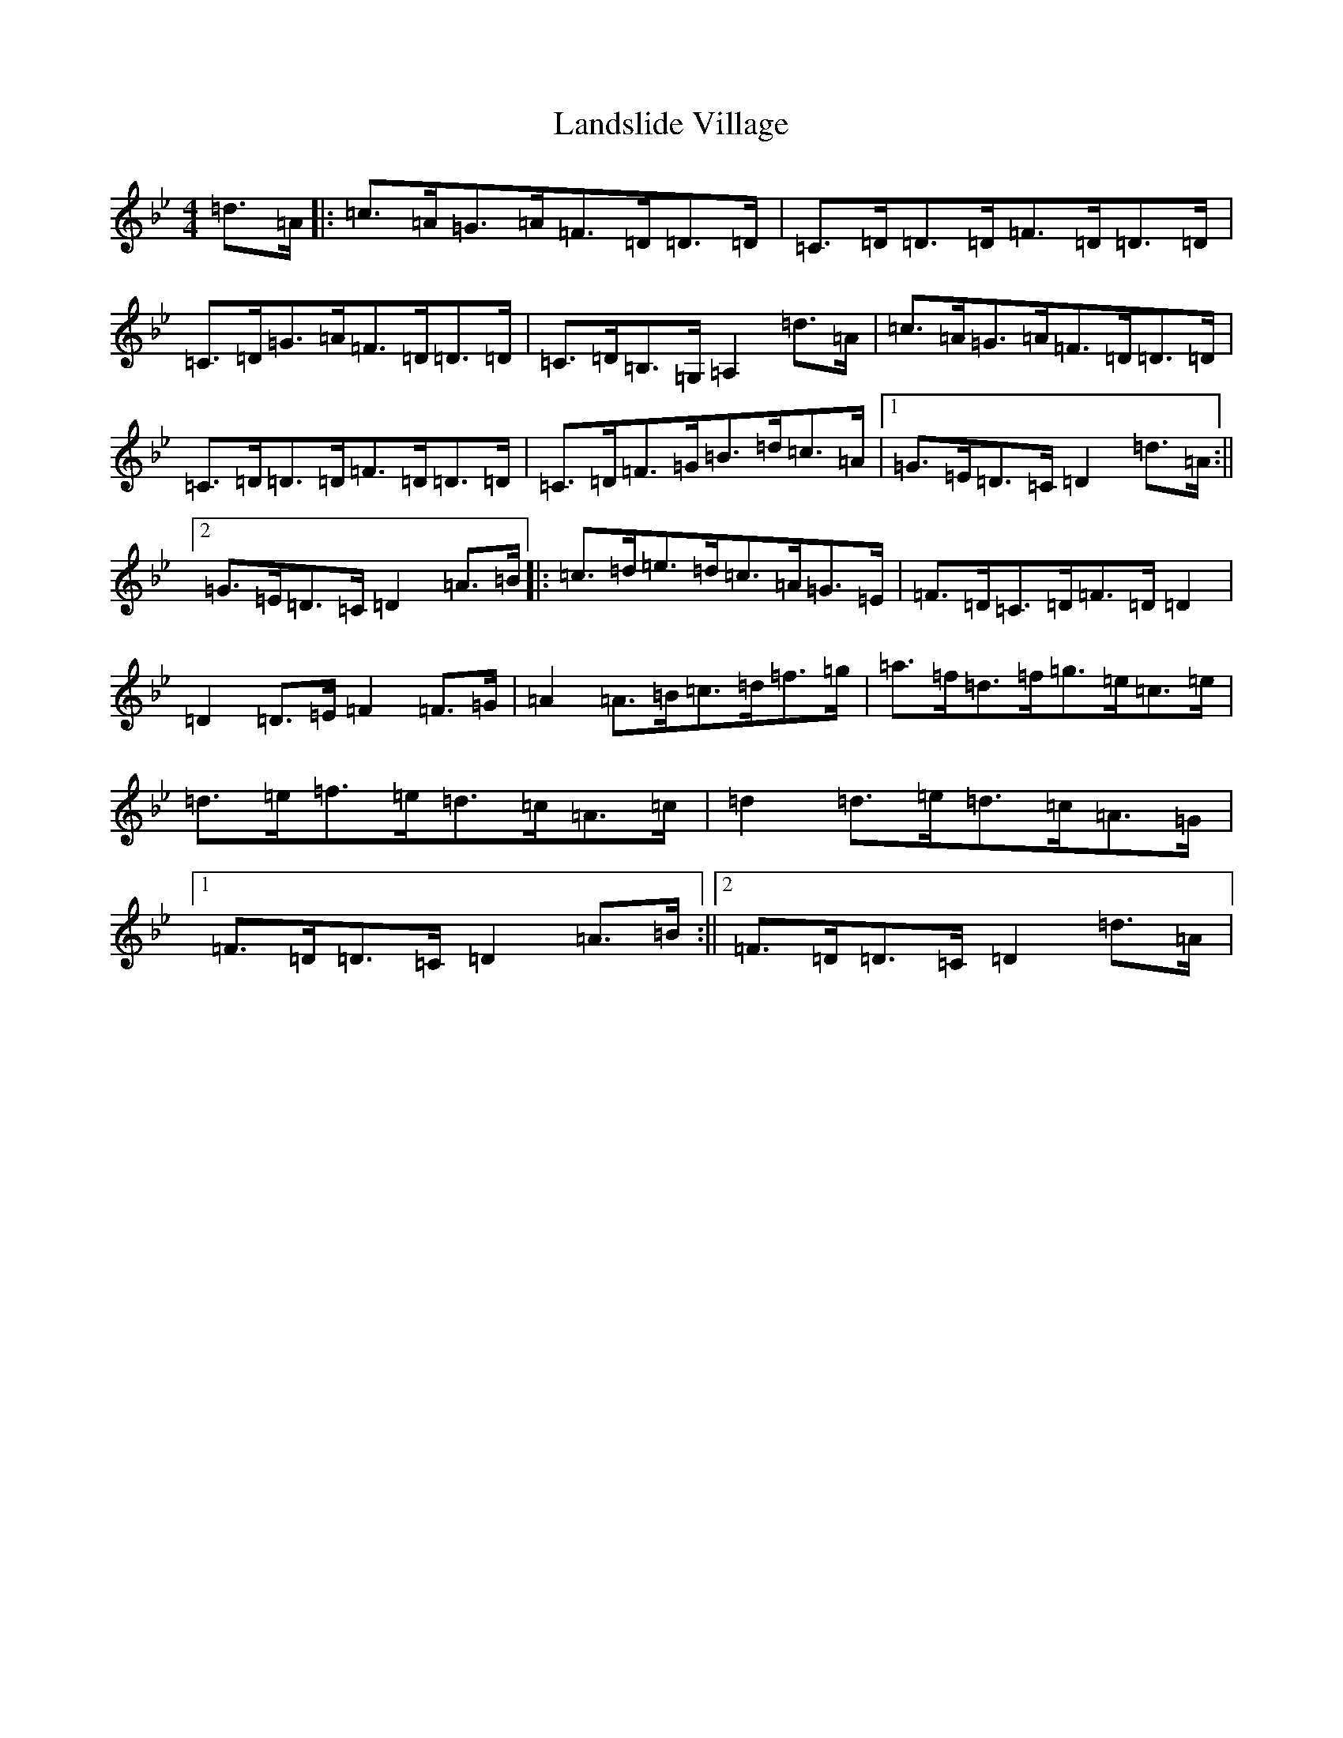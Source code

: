 X: 12028
T: Landslide Village
S: https://thesession.org/tunes/2447#setting2447
Z: D Dorian
R: hornpipe
M: 4/4
L: 1/8
K: C Dorian
=d>=A|:=c>=A=G>=A=F>=D=D>=D|=C>=D=D>=D=F>=D=D>=D|=C>=D=G>=A=F>=D=D>=D|=C>=D=B,>=G,=A,2=d>=A|=c>=A=G>=A=F>=D=D>=D|=C>=D=D>=D=F>=D=D>=D|=C>=D=F>=G=B>=d=c>=A|1=G>=E=D>=C=D2=d>=A:||2=G>=E=D>=C=D2=A>=B|:=c>=d=e>=d=c>=A=G>=E|=F>=D=C>=D=F>=D=D2|=D2=D>=E=F2=F>=G|=A2=A>=B=c>=d=f>=g|=a>=f=d>=f=g>=e=c>=e|=d>=e=f>=e=d>=c=A>=c|=d2=d>=e=d>=c=A>=G|1=F>=D=D>=C=D2=A>=B:||2=F>=D=D>=C=D2=d>=A|